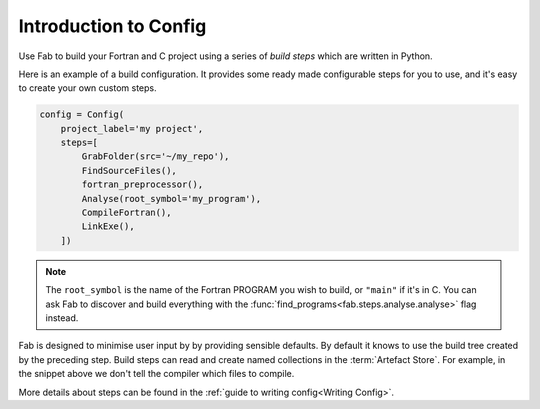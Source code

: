 .. _Config Intro:


Introduction to Config
**********************

Use Fab to build your Fortran and C project using a series of *build steps* which
are written in Python.

Here is an example of a build configuration. It provides some ready made
configurable steps for you to use, and it's easy to create your own custom steps.

.. code-block::

    config = Config(
        project_label='my project',
        steps=[
            GrabFolder(src='~/my_repo'),
            FindSourceFiles(),
            fortran_preprocessor(),
            Analyse(root_symbol='my_program'),
            CompileFortran(),
            LinkExe(),
        ])

.. note::

    The ``root_symbol`` is the name of the Fortran PROGRAM you wish to build,
    or ``"main"`` if it's in C. You can ask Fab to discover and build everything
    with the :func:`find_programs<fab.steps.analyse.analyse>` flag instead.

Fab is designed to minimise user input by by providing sensible defaults.
By default it knows to use the build tree created by the preceding step.
Build steps can read and create named collections in the :term:`Artefact Store`.
For example, in the snippet above we don't tell the compiler which files to compile.


More details about steps can be found in the :ref:`guide to writing config<Writing Config>`.
